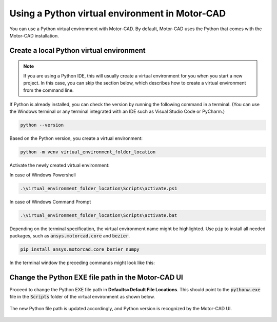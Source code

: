 .. _ref_virtual_env_motorcad:

Using a Python virtual environment in Motor-CAD
===============================

You can use a Python virtual environment with Motor-CAD. By default, Motor-CAD uses the Python 
that comes with the Motor-CAD installation. 

.. figure:: ../images/defaults_python_path.png
    :width: 500pt

Create a local Python virtual environment
*******************************
.. note::
    If you are using a Python IDE, this will usually create a virtual environment for you when you 
    start a new project. In this case, you can skip the section below, which describes how to create
    a virtual environment from the command line.

If Python is already installed, you can check the version by running the following command in a terminal.
(You can use the Windows terminal or any terminal integrated with an IDE
such as Visual Studio Code or PyCharm.)

.. code-block:: console

    python --version

Based on the Python version, you create a virtual environment:

.. code-block:: console

    python -m venv virtual_environment_folder_location

Activate the newly created virtual environment:

In case of Windows Powershell 

.. code-block:: console

     .\virtual_environment_folder_location\Scripts\activate.ps1

In case of Windows Command Prompt 

.. code-block:: console

     .\virtual_environment_folder_location\Scripts\activate.bat

Depending on the terminal specification, the virtual environment name might be highlighted.
Use ``pip`` to install all needed packages, such as :code:`ansys.motorcad.core` and :code:`bezier`. 

.. code-block:: console

     pip install ansys.motorcad.core bezier numpy

In the terminal window the preceding commands might look like this:

.. figure:: ../images/python_venv_summary.png
    :width: 500pt


Change the Python EXE file path in the Motor-CAD UI
*******************************
Proceed to change the Python EXE file path in **Defaults>Default File Locations**. This
should point to the :code:`pythonw.exe` file in the  :code:`Scripts` folder of the virtual environment
as shown below.

.. figure:: ../images/change_python_location.png
    :width: 500pt



The new Python file path is updated accordingly, and Python version is recognized by the 
Motor-CAD UI. 

.. figure:: ../images/changed_python_location.png
    :width: 500pt